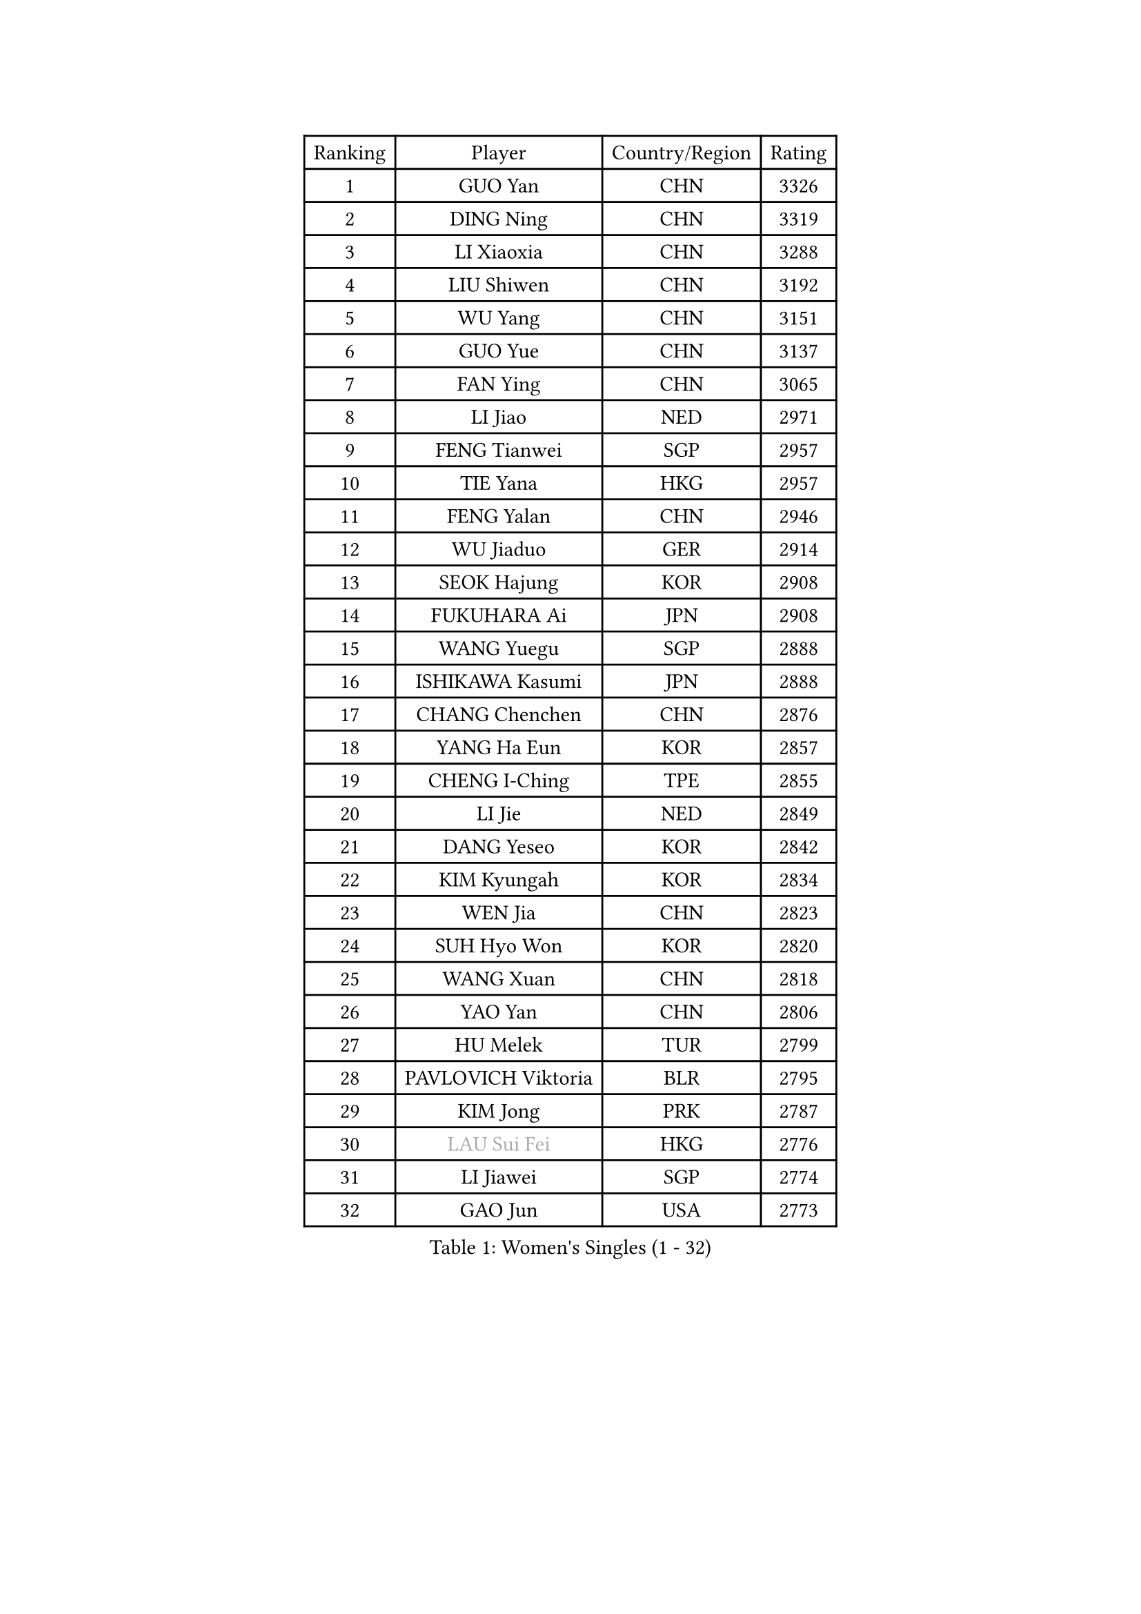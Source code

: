 
#set text(font: ("Courier New", "NSimSun"))
#figure(
  caption: "Women's Singles (1 - 32)",
    table(
      columns: 4,
      [Ranking], [Player], [Country/Region], [Rating],
      [1], [GUO Yan], [CHN], [3326],
      [2], [DING Ning], [CHN], [3319],
      [3], [LI Xiaoxia], [CHN], [3288],
      [4], [LIU Shiwen], [CHN], [3192],
      [5], [WU Yang], [CHN], [3151],
      [6], [GUO Yue], [CHN], [3137],
      [7], [FAN Ying], [CHN], [3065],
      [8], [LI Jiao], [NED], [2971],
      [9], [FENG Tianwei], [SGP], [2957],
      [10], [TIE Yana], [HKG], [2957],
      [11], [FENG Yalan], [CHN], [2946],
      [12], [WU Jiaduo], [GER], [2914],
      [13], [SEOK Hajung], [KOR], [2908],
      [14], [FUKUHARA Ai], [JPN], [2908],
      [15], [WANG Yuegu], [SGP], [2888],
      [16], [ISHIKAWA Kasumi], [JPN], [2888],
      [17], [CHANG Chenchen], [CHN], [2876],
      [18], [YANG Ha Eun], [KOR], [2857],
      [19], [CHENG I-Ching], [TPE], [2855],
      [20], [LI Jie], [NED], [2849],
      [21], [DANG Yeseo], [KOR], [2842],
      [22], [KIM Kyungah], [KOR], [2834],
      [23], [WEN Jia], [CHN], [2823],
      [24], [SUH Hyo Won], [KOR], [2820],
      [25], [WANG Xuan], [CHN], [2818],
      [26], [YAO Yan], [CHN], [2806],
      [27], [HU Melek], [TUR], [2799],
      [28], [PAVLOVICH Viktoria], [BLR], [2795],
      [29], [KIM Jong], [PRK], [2787],
      [30], [#text(gray, "LAU Sui Fei")], [HKG], [2776],
      [31], [LI Jiawei], [SGP], [2774],
      [32], [GAO Jun], [USA], [2773],
    )
  )#pagebreak()

#set text(font: ("Courier New", "NSimSun"))
#figure(
  caption: "Women's Singles (33 - 64)",
    table(
      columns: 4,
      [Ranking], [Player], [Country/Region], [Rating],
      [33], [YU Mengyu], [SGP], [2770],
      [34], [HIRANO Sayaka], [JPN], [2768],
      [35], [MOON Hyunjung], [KOR], [2754],
      [36], [YOON Sunae], [KOR], [2752],
      [37], [SHEN Yanfei], [ESP], [2749],
      [38], [LI Qian], [POL], [2745],
      [39], [PARK Miyoung], [KOR], [2721],
      [40], [ZHU Yuling], [CHN], [2719],
      [41], [LIU Jia], [AUT], [2718],
      [42], [LI Xue], [FRA], [2710],
      [43], [LANG Kristin], [GER], [2695],
      [44], [HUANG Yi-Hua], [TPE], [2690],
      [45], [WAKAMIYA Misako], [JPN], [2688],
      [46], [JIANG Huajun], [HKG], [2682],
      [47], [LEE Eunhee], [KOR], [2681],
      [48], [TIKHOMIROVA Anna], [RUS], [2680],
      [49], [IVANCAN Irene], [GER], [2672],
      [50], [VACENOVSKA Iveta], [CZE], [2668],
      [51], [MORIZONO Misaki], [JPN], [2660],
      [52], [SCHALL Elke], [GER], [2653],
      [53], [SAMARA Elizabeta], [ROU], [2652],
      [54], [LI Xiaodan], [CHN], [2640],
      [55], [LEE Ho Ching], [HKG], [2639],
      [56], [PASKAUSKIENE Ruta], [LTU], [2636],
      [57], [KANG Misoon], [KOR], [2635],
      [58], [SONG Maeum], [KOR], [2630],
      [59], [POTA Georgina], [HUN], [2627],
      [60], [PAVLOVICH Veronika], [BLR], [2622],
      [61], [FUJII Hiroko], [JPN], [2620],
      [62], [ISHIGAKI Yuka], [JPN], [2617],
      [63], [TODOROVIC Andrea], [SRB], [2607],
      [64], [SUN Beibei], [SGP], [2597],
    )
  )#pagebreak()

#set text(font: ("Courier New", "NSimSun"))
#figure(
  caption: "Women's Singles (65 - 96)",
    table(
      columns: 4,
      [Ranking], [Player], [Country/Region], [Rating],
      [65], [WU Xue], [DOM], [2593],
      [66], [RAO Jingwen], [CHN], [2592],
      [67], [MIKHAILOVA Polina], [RUS], [2590],
      [68], [#text(gray, "ZHANG Rui")], [HKG], [2588],
      [69], [WANG Chen], [CHN], [2587],
      [70], [LOVAS Petra], [HUN], [2585],
      [71], [FEHER Gabriela], [SRB], [2583],
      [72], [ODOROVA Eva], [SVK], [2580],
      [73], [FUKUOKA Haruna], [JPN], [2580],
      [74], [ZHU Fang], [ESP], [2580],
      [75], [NI Xia Lian], [LUX], [2578],
      [76], [STRBIKOVA Renata], [CZE], [2575],
      [77], [FADEEVA Oxana], [RUS], [2573],
      [78], [MONTEIRO DODEAN Daniela], [ROU], [2571],
      [79], [#text(gray, "LIN Ling")], [HKG], [2564],
      [80], [STEFANOVA Nikoleta], [ITA], [2560],
      [81], [AMBRUS Krisztina], [HUN], [2556],
      [82], [TOTH Krisztina], [HUN], [2556],
      [83], [CHOI Moonyoung], [KOR], [2552],
      [84], [KIM Hye Song], [PRK], [2550],
      [85], [BARTHEL Zhenqi], [GER], [2538],
      [86], [SHIM Serom], [KOR], [2523],
      [87], [MISIKONYTE Lina], [LTU], [2522],
      [88], [#text(gray, "HAN Hye Song")], [PRK], [2519],
      [89], [BILENKO Tetyana], [UKR], [2512],
      [90], [SOLJA Amelie], [AUT], [2511],
      [91], [JIA Jun], [CHN], [2503],
      [92], [PESOTSKA Margaryta], [UKR], [2500],
      [93], [BAKULA Andrea], [CRO], [2498],
      [94], [SKOV Mie], [DEN], [2494],
      [95], [NG Wing Nam], [HKG], [2492],
      [96], [HE Sirin], [TUR], [2489],
    )
  )#pagebreak()

#set text(font: ("Courier New", "NSimSun"))
#figure(
  caption: "Women's Singles (97 - 128)",
    table(
      columns: 4,
      [Ranking], [Player], [Country/Region], [Rating],
      [97], [GANINA Svetlana], [RUS], [2487],
      [98], [LI Qiangbing], [AUT], [2486],
      [99], [#text(gray, "MATTENET Audrey")], [FRA], [2483],
      [100], [XIAN Yifang], [FRA], [2477],
      [101], [GRUNDISCH Carole], [FRA], [2476],
      [102], [NTOULAKI Ekaterina], [GRE], [2471],
      [103], [PARTYKA Natalia], [POL], [2469],
      [104], [MAEDA Miyu], [JPN], [2457],
      [105], [STEFANSKA Kinga], [POL], [2430],
      [106], [#text(gray, "HIURA Reiko")], [JPN], [2427],
      [107], [RAMIREZ Sara], [ESP], [2425],
      [108], [ERDELJI Anamaria], [SRB], [2420],
      [109], [EKHOLM Matilda], [SWE], [2419],
      [110], [MU Zi], [CHN], [2409],
      [111], [XU Jie], [POL], [2404],
      [112], [BOROS Tamara], [CRO], [2401],
      [113], [CECHOVA Dana], [CZE], [2396],
      [114], [YAMANASHI Yuri], [JPN], [2391],
      [115], [TAN Wenling], [ITA], [2381],
      [116], [PROKHOROVA Yulia], [RUS], [2376],
      [117], [BALAZOVA Barbora], [SVK], [2373],
      [118], [ZHENG Jiaqi], [USA], [2369],
      [119], [#text(gray, "FUJINUMA Ai")], [JPN], [2366],
      [120], [JEE Minhyung], [AUS], [2361],
      [121], [PARK Seonghye], [KOR], [2358],
      [122], [DVORAK Galia], [ESP], [2356],
      [123], [SIBLEY Kelly], [ENG], [2355],
      [124], [PERGEL Szandra], [HUN], [2354],
      [125], [GRZYBOWSKA-FRANC Katarzyna], [POL], [2348],
      [126], [SOLJA Petrissa], [GER], [2341],
      [127], [MOLNAR Cornelia], [CRO], [2339],
      [128], [BOLLMEIER Nadine], [GER], [2335],
    )
  )